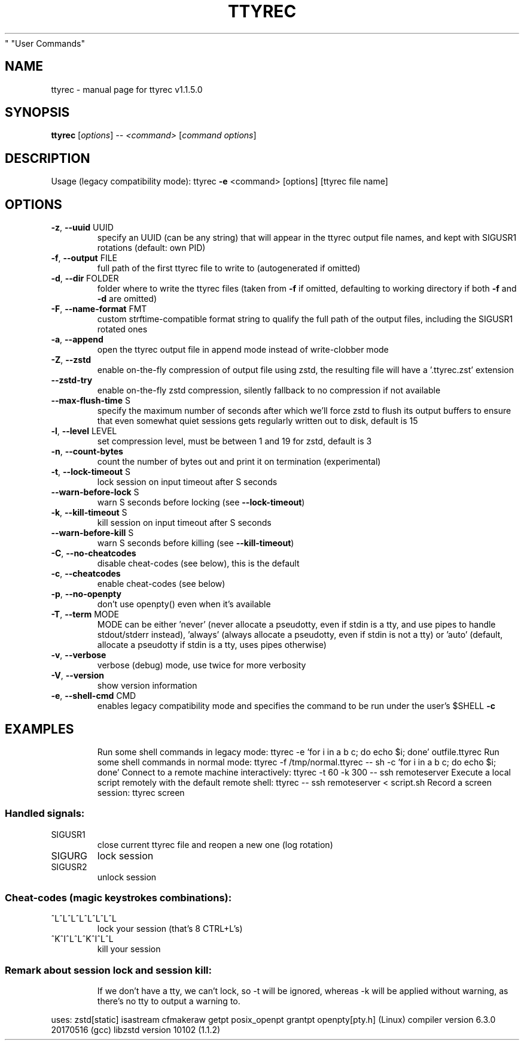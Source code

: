 .\" DO NOT MODIFY THIS FILE!  It was generated by help2man 1.47.4.
.TH TTYREC "1" "June 2019" "ttyrec v1.1.5.0" "User Commands"
.SH NAME
ttyrec \- manual page for ttyrec v1.1.5.0
.SH SYNOPSIS
.B ttyrec
[\fI\,options\/\fR] \fI\,-- <command> \/\fR[\fI\,command options\/\fR]
.SH DESCRIPTION
Usage (legacy compatibility mode): ttyrec \fB\-e\fR <command> [options] [ttyrec file name]
.SH OPTIONS
.TP
\fB\-z\fR, \fB\-\-uuid\fR UUID
specify an UUID (can be any string) that will appear in the ttyrec output file names,
and kept with SIGUSR1 rotations (default: own PID)
.TP
\fB\-f\fR, \fB\-\-output\fR FILE
full path of the first ttyrec file to write to (autogenerated if omitted)
.TP
\fB\-d\fR, \fB\-\-dir\fR FOLDER
folder where to write the ttyrec files (taken from \fB\-f\fR if omitted,
defaulting to working directory if both \fB\-f\fR and \fB\-d\fR are omitted)
.TP
\fB\-F\fR, \fB\-\-name\-format\fR FMT
custom strftime\-compatible format string to qualify the full path of the output files,
including the SIGUSR1 rotated ones
.TP
\fB\-a\fR, \fB\-\-append\fR
open the ttyrec output file in append mode instead of write\-clobber mode
.TP
\fB\-Z\fR, \fB\-\-zstd\fR
enable on\-the\-fly compression of output file using zstd,
the resulting file will have a '.ttyrec.zst' extension
.TP
\fB\-\-zstd\-try\fR
enable on\-the\-fly zstd compression, silently fallback to no compression if not available
.TP
\fB\-\-max\-flush\-time\fR S
specify the maximum number of seconds after which we'll force zstd to flush its output buffers
to ensure that even somewhat quiet sessions gets regularly written out to disk, default is 15
.TP
\fB\-l\fR, \fB\-\-level\fR LEVEL
set compression level, must be between 1 and 19 for zstd, default is 3
.TP
\fB\-n\fR, \fB\-\-count\-bytes\fR
count the number of bytes out and print it on termination (experimental)
.TP
\fB\-t\fR, \fB\-\-lock\-timeout\fR S
lock session on input timeout after S seconds
.TP
\fB\-\-warn\-before\-lock\fR S
warn S seconds before locking (see \fB\-\-lock\-timeout\fR)
.TP
\fB\-k\fR, \fB\-\-kill\-timeout\fR S
kill session on input timeout after S seconds
.TP
\fB\-\-warn\-before\-kill\fR S
warn S seconds before killing (see \fB\-\-kill\-timeout\fR)
.TP
\fB\-C\fR, \fB\-\-no\-cheatcodes\fR
disable cheat\-codes (see below), this is the default
.TP
\fB\-c\fR, \fB\-\-cheatcodes\fR
enable cheat\-codes (see below)
.TP
\fB\-p\fR, \fB\-\-no\-openpty\fR
don't use openpty() even when it's available
.TP
\fB\-T\fR, \fB\-\-term\fR MODE
MODE can be either 'never' (never allocate a pseudotty, even if stdin is a tty, and use pipes to
handle stdout/stderr instead), 'always' (always allocate a pseudotty, even if stdin is not a tty)
or 'auto' (default, allocate a pseudotty if stdin is a tty, uses pipes otherwise)
.TP
\fB\-v\fR, \fB\-\-verbose\fR
verbose (debug) mode, use twice for more verbosity
.TP
\fB\-V\fR, \fB\-\-version\fR
show version information
.TP
\fB\-e\fR, \fB\-\-shell\-cmd\fR CMD
enables legacy compatibility mode and specifies the command to be run under the user's $SHELL \fB\-c\fR
.SH EXAMPLES
.IP
Run some shell commands in legacy mode: ttyrec \-e 'for i in a b c; do echo $i; done' outfile.ttyrec
Run some shell commands in normal mode: ttyrec \-f /tmp/normal.ttyrec \-\- sh \-c 'for i in a b c; do echo $i; done'
Connect to a remote machine interactively: ttyrec \-t 60 \-k 300 \-\- ssh remoteserver
Execute a local script remotely with the default remote shell: ttyrec \-\- ssh remoteserver < script.sh
Record a screen session: ttyrec screen
.SS "Handled signals:"
.TP
SIGUSR1
close current ttyrec file and reopen a new one (log rotation)
.TP
SIGURG
lock session
.TP
SIGUSR2
unlock session
.SS "Cheat-codes (magic keystrokes combinations):"
.TP
^L^L^L^L^L^L^L^L
lock your session (that's 8 CTRL+L's)
.TP
^K^I^L^L^K^I^L^L
kill your session
.SS "Remark about session lock and session kill:"
.IP
If we don't have a tty, we can't lock, so \-t will be ignored,
whereas \-k will be applied without warning, as there's no tty to output a warning to.
.PP
uses: zstd[static] isastream cfmakeraw getpt posix_openpt grantpt openpty[pty.h] (Linux)
compiler version 6.3.0 20170516 (gcc)
libzstd version 10102 (1.1.2)
